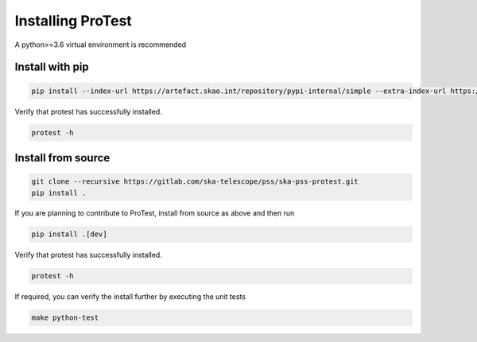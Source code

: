 Installing ProTest
==================

A python>=3.6 virtual environment is recommended

Install with pip
----------------

.. code-block:: bash

   pip install --index-url https://artefact.skao.int/repository/pypi-internal/simple --extra-index-url https://pypi.org/simple ska-pss-protest

Verify that protest has successfully installed.

.. code-block:: bash

   protest -h

Install from source
-------------------

.. code-block:: bash

   git clone --recursive https://gitlab.com/ska-telescope/pss/ska-pss-protest.git
   pip install .

If you are planning to contribute to ProTest, install from source as above and then run 

.. code-block:: bash

   pip install .[dev]

Verify that protest has successfully installed.

.. code-block:: bash

   protest -h

If required, you can verify the install further by executing the unit tests

.. code-block:: bash

    make python-test


